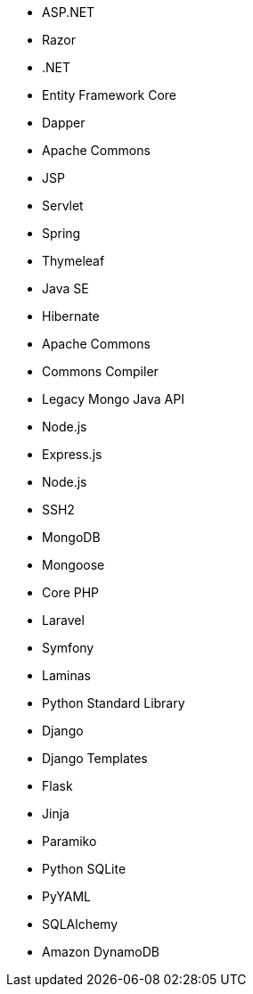 // C#
* ASP.NET
* Razor
* .NET
* Entity Framework Core
* Dapper
// Java
* Apache Commons
* JSP
* Servlet
* Spring
* Thymeleaf
* Java SE
* Hibernate
* Apache Commons
* Commons Compiler
* Legacy Mongo Java API
// JS
* Node.js
* Express.js
* Node.js
* SSH2
* MongoDB
* Mongoose
// PHP
* Core PHP
* Laravel
* Symfony
* Laminas
// Python
* Python Standard Library
* Django
* Django Templates
* Flask
* Jinja
* Paramiko
* Python SQLite
* PyYAML
* SQLAlchemy
* Amazon DynamoDB